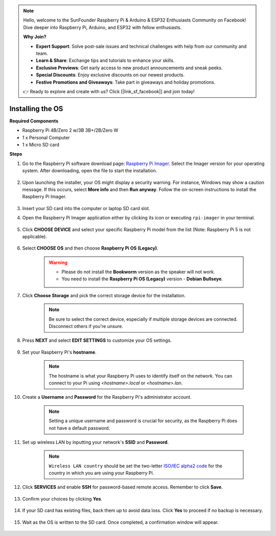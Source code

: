 .. note::

    Hello, welcome to the SunFounder Raspberry Pi & Arduino & ESP32 Enthusiasts Community on Facebook! Dive deeper into Raspberry Pi, Arduino, and ESP32 with fellow enthusiasts.

    **Why Join?**

    - **Expert Support**: Solve post-sale issues and technical challenges with help from our community and team.
    - **Learn & Share**: Exchange tips and tutorials to enhance your skills.
    - **Exclusive Previews**: Get early access to new product announcements and sneak peeks.
    - **Special Discounts**: Enjoy exclusive discounts on our newest products.
    - **Festive Promotions and Giveaways**: Take part in giveaways and holiday promotions.

    👉 Ready to explore and create with us? Click [|link_sf_facebook|] and join today!

Installing the OS
=======================

**Required Components**

* Raspberry Pi 4B/Zero 2 w/3B 3B+/2B/Zero W
* 1 x Personal Computer
* 1 x Micro SD card 

**Steps**


#. Go to the Raspberry Pi software download page: `Raspberry Pi Imager <https://www.raspberrypi.org/software/>`_. Select the Imager version for your operating system. After downloading, open the file to start the installation.

    .. image:: img/os_install_imager.png


#. Upon launching the installer, your OS might display a security warning. For instance, Windows may show a caution message. If this occurs, select **More info** and then **Run anyway**. Follow the on-screen instructions to install the Raspberry Pi Imager.

    .. image:: img/os_info.png


#. Insert your SD card into the computer or laptop SD card slot.

#. Open the Raspberry Pi Imager application either by clicking its icon or executing ``rpi-imager`` in your terminal.

    .. image:: img/os_open_imager.png

#. Click **CHOOSE DEVICE** and select your specific Raspberry Pi model from the list (Note: Raspberry Pi 5 is not applicable).

    .. image:: img/os_choose_device.png

#. Select **CHOOSE OS** and then choose **Raspberry Pi OS (Legacy)**.

    .. warning::
        * Please do not install the **Bookworm** version as the speaker will not work.
        * You need to install the **Raspberry Pi OS (Legacy)** version - **Debian Bullseye**.

    .. image:: img/os_choose_os.png


#. Click **Choose Storage** and pick the correct storage device for the installation.

    .. note::

        Be sure to select the correct device, especially if multiple storage devices are connected. Disconnect others if you're unsure.

    .. image:: img/os_choose_sd.png

#. Press **NEXT** and select **EDIT SETTINGS** to customize your OS settings.

    .. image:: img/os_enter_setting.png

#. Set your Raspberry Pi's **hostname**.

    .. note::

        The hostname is what your Raspberry Pi uses to identify itself on the network. You can connect to your Pi using `<hostname>.local` or `<hostname>.lan`.

    .. image:: img/os_set_hostname.png

#. Create a **Username** and **Password** for the Raspberry Pi's administrator account.

    .. note::

        Setting a unique username and password is crucial for security, as the Raspberry Pi does not have a default password.

    .. image:: img/os_set_username.png

#. Set up wireless LAN by inputting your network's **SSID** and **Password**.

    .. note::

        ``Wireless LAN country`` should be set the two-letter `ISO/IEC alpha2 code <https://en.wikipedia.org/wiki/ISO_3166-1_alpha-2#Officially_assigned_code_elements>`_ for the country in which you are using your Raspberry Pi.

    .. image:: img/os_set_wifi.png


#. Click **SERVICES** and enable **SSH** for password-based remote access. Remember to click **Save**.

    .. image:: img/os_enable_ssh.png

#. Confirm your choices by clicking **Yes**.

    .. image:: img/os_click_yes.png

#. If your SD card has existing files, back them up to avoid data loss. Click **Yes** to proceed if no backup is necessary.

    .. image:: img/os_continue.png

#. Wait as the OS is written to the SD card. Once completed, a confirmation window will appear.

    .. image:: img/os_finish.png
        :align: center